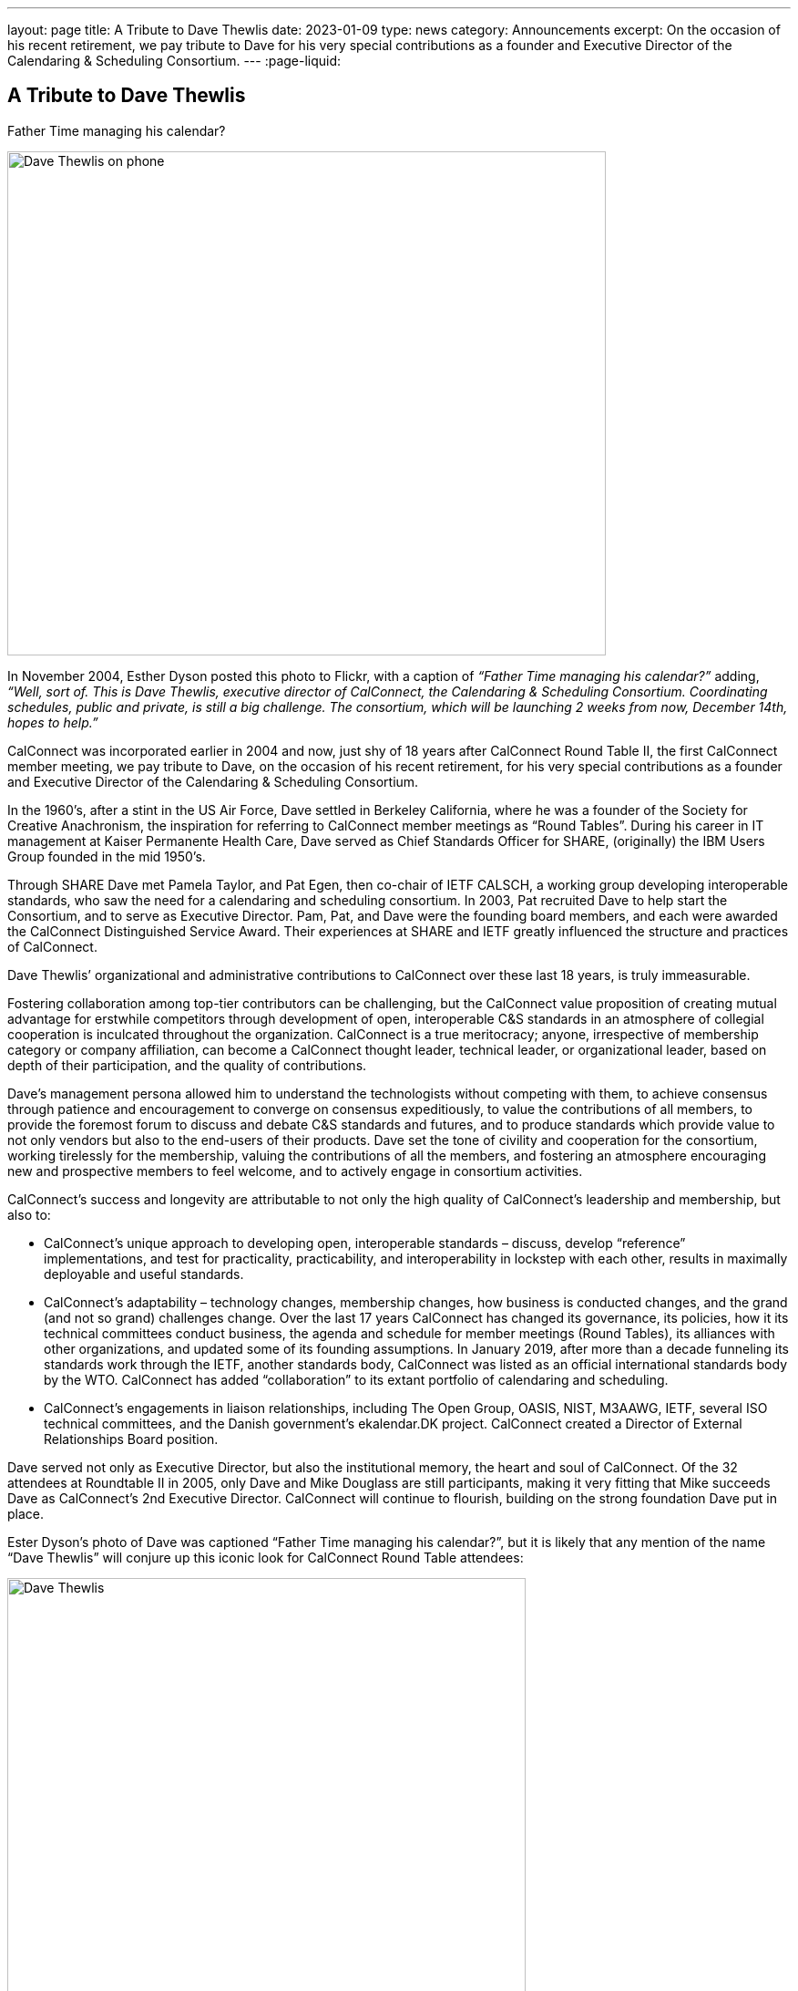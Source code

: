 ---
layout: page
title: A Tribute to Dave Thewlis
date: 2023-01-09
type: news
category: Announcements
excerpt:
  On the occasion of his recent retirement, we pay tribute to Dave for his very
  special contributions as a founder and Executive Director of the Calendaring &
  Scheduling Consortium.
---
:page-liquid:

== A Tribute to Dave Thewlis

.Father Time managing his calendar?
image:{{'/assets/images/DaveThewlis-01.jpg' | relative_url }}[Dave Thewlis on phone,width=657,height=553]

In November 2004, Esther Dyson posted this photo to Flickr, with a
caption of _“Father Time managing his calendar?”_ adding, _“Well, sort
of. This is Dave Thewlis, executive director of CalConnect, the
Calendaring & Scheduling Consortium. Coordinating schedules, public and
private, is still a big challenge. The consortium, which will be
launching 2 weeks from now, December 14th, hopes to help.”_

CalConnect was incorporated earlier in 2004 and now, just shy of 18
years after CalConnect Round Table II, the first CalConnect member
meeting, we pay tribute to Dave, on the occasion of his recent
retirement, for his very special contributions as a founder and
Executive Director of the Calendaring & Scheduling Consortium.

In the 1960’s, after a stint in the US Air Force, Dave settled in
Berkeley California, where he was a founder of the Society for Creative
Anachronism, the inspiration for referring to CalConnect member meetings
as “Round Tables”. During his career in IT management at Kaiser
Permanente Health Care, Dave served as Chief Standards Officer for
SHARE, (originally) the IBM Users Group founded in the mid 1950’s.

Through SHARE Dave met Pamela Taylor, and Pat Egen, then co-chair of
IETF CALSCH, a working group developing interoperable standards, who saw
the need for a calendaring and scheduling consortium. In 2003, Pat
recruited Dave to help start the Consortium, and to serve as Executive
Director. Pam, Pat, and Dave were the founding board members, and each
were awarded the CalConnect Distinguished Service Award. Their
experiences at SHARE and IETF greatly influenced the structure and
practices of CalConnect.

Dave Thewlis’ organizational and administrative contributions to
CalConnect over these last 18 years, is truly immeasurable.

Fostering collaboration among top-tier contributors can be challenging,
but the CalConnect value proposition of creating mutual advantage for
erstwhile competitors through development of open, interoperable C&S
standards in an atmosphere of collegial cooperation is inculcated
throughout the organization. CalConnect is a true meritocracy; anyone,
irrespective of membership category or company affiliation, can become a
CalConnect thought leader, technical leader, or organizational leader,
based on depth of their participation, and the quality of contributions.

Dave’s management persona allowed him to understand the technologists
without competing with them, to achieve consensus through patience and
encouragement to converge on consensus expeditiously, to value the
contributions of all members, to provide the foremost forum to discuss
and debate C&S standards and futures, and to produce standards which
provide value to not only vendors but also to the end-users of their
products. Dave set the tone of civility and cooperation for the
consortium, working tirelessly for the membership, valuing the
contributions of all the members, and fostering an atmosphere
encouraging new and prospective members to feel welcome, and to actively
engage in consortium activities.

CalConnect’s success and longevity are attributable to not only the high
quality of CalConnect’s leadership and membership, but also to:

* CalConnect’s unique approach to developing open, interoperable
standards – discuss, develop “reference” implementations, and test for
practicality, practicability, and interoperability in lockstep with
each other, results in maximally deployable and useful standards.

* CalConnect’s adaptability – technology changes, membership changes,
how business is conducted changes, and the grand (and not so grand)
challenges change. Over the last 17 years CalConnect has changed its
governance, its policies, how it its technical committees conduct
business, the agenda and schedule for member meetings (Round Tables),
its alliances with other organizations, and updated some of its
founding assumptions. In January 2019, after more than a decade
funneling its standards work through the IETF, another standards body,
CalConnect was listed as an official international standards body by the
WTO. CalConnect has added “collaboration” to its extant portfolio of
calendaring and scheduling.

* CalConnect’s engagements in liaison relationships, including The Open
Group, OASIS, NIST, M3AAWG, IETF, several ISO technical committees, and
the Danish government’s ekalendar.DK project. CalConnect created a
Director of External Relationships Board position.

Dave served not only as Executive Director, but also the institutional
memory, the heart and soul of CalConnect. Of the 32 attendees at
Roundtable II in 2005, only Dave and Mike Douglass are still
participants, making it very fitting that Mike succeeds Dave as
CalConnect’s 2nd Executive Director. CalConnect will continue to
flourish, building on the strong foundation Dave put in place.

Ester Dyson’s photo of Dave was captioned “Father Time managing his
calendar?”, but it is likely that any mention of the name “Dave Thewlis”
will conjure up this iconic look for CalConnect Round Table attendees:

image:{{'/assets/images/DaveThewlis-02.jpg' | relative_url }}[Dave
Thewlis,width=569,height=524]

=== Community Comments

If you'd like to include a comment for Dave on this page, please email
mailto:mike.douglass@calconnect.org?subject=Comment%20for%20Dave%20Thewlis%20tribute[mike.douglass@calconnect.org].

[quote,,Cyrus Daboo]
____
Dave Thewlis, together with the late Pat Egen, were the driving force
for the establishment of CalConnect, and he has been the bedrock of the
organization since. When I first joined CalConnect as a small software
vendor, Dave was extremely welcoming, and his enthusiasm and encouraging
support helped inspire me to become more involved, and later evangelize
the benefits of CalConnect as I moved on with my career.

My own deep involvement in CalConnect would not have been possible
without Dave's support - his management of logistics for meetings, and
on-going technology discussions was key to our success with important
Calendaring standards, that are now used on 100's millions of devices
around the world. His detailed note taking of our calls was key to
keeping us all on track and moving forward. He was able to contribute
his own experiences to help us shape the work we were doing, by
providing insightful comments.

The in-person, 3-times a year, CalConnect conferences were always a
highlight of my professional life, with a chance to meet everyone and
have more intense sessions of testing and standards design. Dave was
always there managing the meeting and providing the support everyone
needed to accomplish our goals. The whole Calendaring community owes
Dave a great debt of gratitude for all his hard work and contributions
over the years, and I personally offer my sincere thanks for the many
enjoyable times we had.
____


[quote,,Ciny Joy]
____
Dave Thewlis has been an inspiration and role model ever since I met
him at the first CalConnect meeting I attended, in San Francisco. His
ability to juggle multiple tasks, planning and organizing expertise,
deep knowledge in a wide area of topics, calm and composed way of
explaining are all exemplary. His dedication to bring together the
calendaring community and get standards in place, to foster better
interoperability and co-operation has had wide reaching effect.

On a personal level, I am grateful to Dave for all the camaraderie and
the trust he placed in me to rise to the challenge of performing roles
that were new and I was not sure of.

It was an absolute pleasure working with Dave and I am grateful for that
opportunity and his continued friendship.
____

[quote,,Lisa Dusseault]
____
Standards take a lot of work and a lot of the most thankless work goes
into just bringing people together and getting some momentum. Dave did
that patiently and effectively for years, and really made calendar
standards work happen and then help those standards take root. Thank
you for your strong and lasting impact.
____


